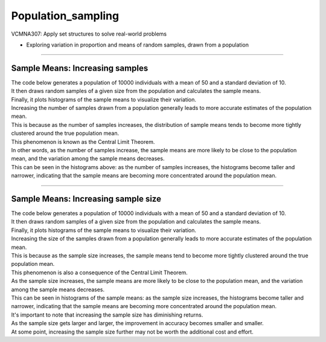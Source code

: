 =======================
Population_sampling
=======================

| VCMNA307: Apply set structures to solve real-world problems

* Exploring variation in proportion and means of random samples, drawn from a population

----

Sample Means: Increasing samples
----------------------------------------

| The code below generates a population of 10000 individuals with a mean of 50 and a standard deviation of 10. 
| It then draws random samples of a given size from the population and calculates the sample means. 
| Finally, it plots histograms of the sample means to visualize their variation.

.. image:: images/sample_means_inc_samples.png
    :width: 800
    :align: center

| Increasing the number of samples drawn from a population generally leads to more accurate estimates of the population mean. 
| This is because as the number of samples increases, the distribution of sample means tends to become more tightly clustered around the true population mean. 
| This phenomenon is known as the Central Limit Theorem.


| In other words, as the number of samples increase, the sample means are more likely to be close to the population mean, and the variation among the sample means decreases. 
| This can be seen in the histograms above: as the number of samples increases, the histograms become taller and narrower, indicating that the sample means are becoming more concentrated around the population mean.


----

Sample Means: Increasing sample size
----------------------------------------

| The code below generates a population of 10000 individuals with a mean of 50 and a standard deviation of 10. 
| It then draws random samples of a given size from the population and calculates the sample means. 
| Finally, it plots histograms of the sample means to visualize their variation.

.. image:: images/sample_means_inc_size.png
    :width: 800
    :align: center

| Increasing the size of the samples drawn from a population generally leads to more accurate estimates of the population mean. 
| This is because as the sample size increases, the sample means tend to become more tightly clustered around the true population mean. 
| This phenomenon is also a consequence of the Central Limit Theorem.

| As the sample size increases, the sample means are more likely to be close to the population mean, and the variation among the sample means decreases. 
| This can be seen in histograms of the sample means: as the sample size increases, the histograms become taller and narrower, indicating that the sample means are becoming more concentrated around the population mean.


| It's important to note that increasing the sample size has diminishing returns. 
| As the sample size gets larger and larger, the improvement in accuracy becomes smaller and smaller. 
| At some point, increasing the sample size further may not be worth the additional cost and effort.



